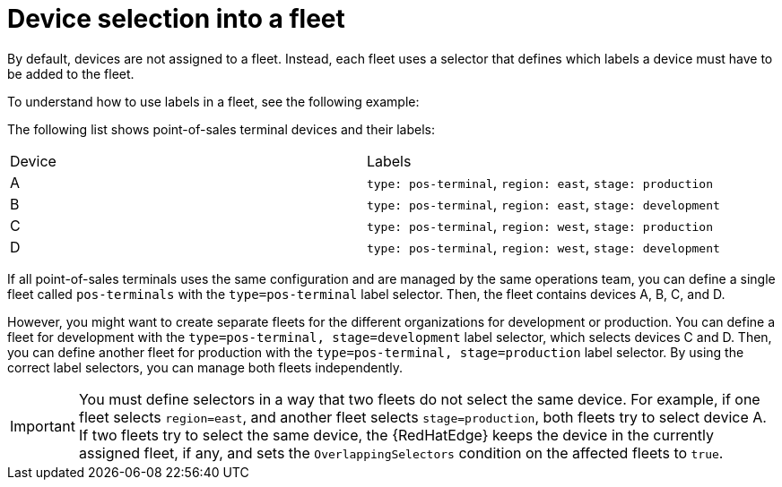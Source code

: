 [id="edge-manager-device-selection"]

= Device selection into a fleet

By default, devices are not assigned to a fleet.
Instead, each fleet uses a selector that defines which labels a device must have to be added to the fleet.

To understand how to use labels in a fleet, see the following example:

The following list shows point-of-sales terminal devices and their labels:

|===
|Device |Labels
|A |`type: pos-terminal`, `region: east`, `stage: production`
|B |`type: pos-terminal`, `region: east`, `stage: development`
|C |`type: pos-terminal`, `region: west`, `stage: production`
|D |`type: pos-terminal`, `region: west`, `stage: development`
|===

If all point-of-sales terminals uses the same configuration and are managed by the same operations team, you can define a single fleet called `pos-terminals` with the `type=pos-terminal` label selector.
Then, the fleet contains devices A, B, C, and D.

However, you might want to create separate fleets for the different organizations for development or production.
You can define a fleet for development with the `type=pos-terminal, stage=development` label selector, which selects devices C and D.
Then, you can define another fleet for production with the `type=pos-terminal, stage=production` label selector.
By using the correct label selectors, you can manage both fleets independently.

[IMPORTANT]
====
You must define selectors in a way that two fleets do not select the same device.
For example, if one fleet selects `region=east`, and another fleet selects `stage=production`, both fleets try to select device A.
If two fleets try to select the same device, the {RedHatEdge} keeps the device in the currently assigned fleet, if any, and sets the `OverlappingSelectors` condition on the affected fleets to `true`.
====
